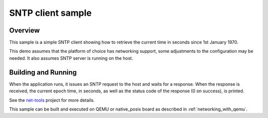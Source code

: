 .. _sntp-client-sample:

SNTP client sample
##################

Overview
********

This sample is a simple SNTP client showing how to retrieve the current
time in seconds since 1st January 1970.

This demo assumes that the platform of choice has networking support,
some adjustments to the configuration may be needed. It also assumes
SNTP server is running on the host.

Building and Running
********************

When the application runs, it issues an SNTP request to the host and waits
for a response. When the response is received, the current epoch time, in
seconds, as well as the status code of the response (0 on success), is
printed.

See the `net-tools`_ project for more details.

This sample can be built and executed on QEMU or native_posix board as
described in :ref:`networking_with_qemu`.

.. _`net-tools`: https://github.com/zephyrproject-rtos/net-tools
